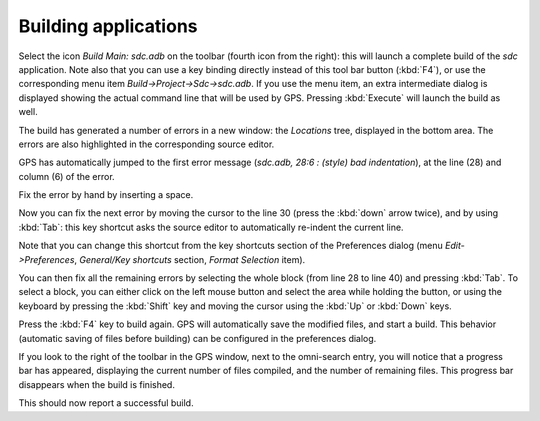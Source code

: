 *********************
Building applications
*********************

Select the icon `Build Main: sdc.adb` on the toolbar (fourth icon from the
right): this will launch a complete build of the *sdc* application. Note also
that you can use a key binding directly instead of this tool bar button
(:kbd:`F4`), or use the corresponding menu item `Build->Project->Sdc->sdc.adb`.
If you use the menu item, an extra intermediate dialog is displayed showing the
actual command line that will be used by GPS. Pressing :kbd:`Execute` will
launch the build as well.

The build has generated a number of errors in a new window: the *Locations*
tree, displayed in the bottom area. The errors are also highlighted in the
corresponding source editor.

GPS has automatically jumped to the first error message (*sdc.adb, 28:6  :
(style) bad indentation*), at the line (28) and column (6) of the error.

Fix the error by hand by inserting a space.

Now you can fix the next error by moving the cursor to the line 30 (press the
:kbd:`down` arrow twice), and by using :kbd:`Tab`: this key
shortcut asks the source editor to automatically re-indent the current line.

Note that you can change this shortcut from the key shortcuts section of the
Preferences dialog (menu `Edit->Preferences`, `General/Key shortcuts` section,
`Format Selection` item).

You can then fix all the remaining errors by selecting the whole block (from
line 28 to line 40) and pressing :kbd:`Tab`. To select a block, you can
either click on the left mouse button and select the area while holding the
button, or using the keyboard by pressing the :kbd:`Shift` key and moving the
cursor using the :kbd:`Up` or :kbd:`Down` keys.

Press the :kbd:`F4` key to build again. GPS will automatically save the
modified files, and start a build. This behavior (automatic saving of files
before building) can be configured in the preferences dialog.

If you look to the right of the toolbar in the GPS window, next to the
omni-search entry, you will notice that a progress bar has appeared,
displaying the current number of files compiled, and the number of remaining
files. This progress bar disappears when the build is finished.

This should now report a successful build.
